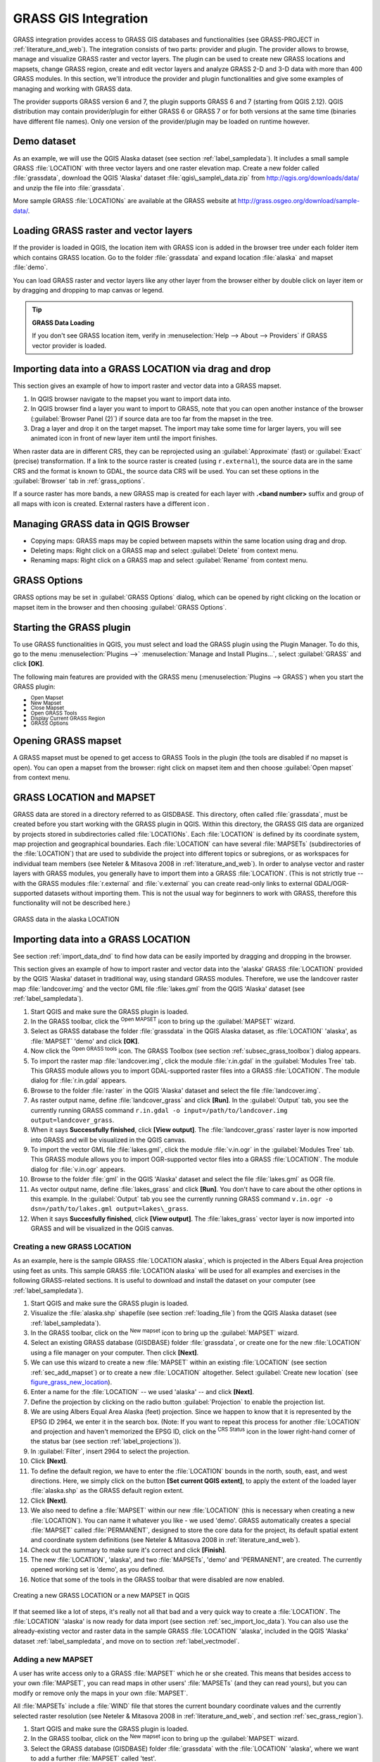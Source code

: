 .. only:: html

   |updatedisclaimer|

.. index:: GRASS
.. _sec_grass:

*********************
GRASS GIS Integration
*********************

.. only:: html

   .. contents::
      :local:

GRASS integration provides access to GRASS GIS databases and functionalities
(see GRASS-PROJECT in :ref:`literature_and_web`). The integration consists of two parts:
provider and plugin. The provider allows to browse, manage and visualize GRASS raster
and vector layers. The plugin can be used to create new GRASS locations and mapsets,
change GRASS region, create and edit vector layers and analyze GRASS 2-D and 3-D data
with more than 400 GRASS modules. In this section, we'll introduce the provider and plugin
functionalities and give some examples of managing and working with GRASS data.

The provider supports GRASS version 6 and 7, the plugin supports GRASS 6 and 7
(starting from QGIS 2.12). QGIS distribution may contain provider/plugin for either
GRASS 6 or GRASS 7 or for both versions at the same time
(binaries have different file names). Only one version of the provider/plugin may be
loaded on runtime however.

Demo dataset
============

As an example, we will use the QGIS Alaska dataset (see section :ref:`label_sampledata`).
It includes a small sample GRASS :file:`LOCATION` with three vector layers and one
raster elevation map. Create a new folder called :file:`grassdata`, download
the QGIS 'Alaska' dataset :file:`qgis\_sample\_data.zip` from
http://qgis.org/downloads/data/ and unzip the file into :file:`grassdata`.

More sample GRASS :file:`LOCATIONs` are available at the GRASS website at
http://grass.osgeo.org/download/sample-data/.

.. _sec_load_grassdata:

Loading GRASS raster and vector layers
======================================

If the provider is loaded in QGIS, the location item with GRASS |grass|
icon is added in the browser tree under each folder item which contains GRASS location.
Go to the folder :file:`grassdata` and expand location :file:`alaska` and
mapset :file:`demo`.

You can load GRASS raster and vector layers like any other layer from the browser either
by double click on layer item or by dragging and dropping to map canvas or legend.

.. tip:: **GRASS Data Loading**

   If you don't see GRASS location item, verify in
   :menuselection:`Help --> About --> Providers` if
   GRASS vector provider is loaded.

.. _import_data_dnd:

Importing data into a GRASS LOCATION via drag and drop
======================================================

This section gives an example of how to import raster and vector data into a GRASS mapset.

#. In QGIS browser navigate to the mapset you want to import data into.
#. In QGIS browser find a layer you want to import to GRASS, note that you can
   open another instance of the browser (:guilabel:`Browser Panel (2)`) if
   source data are too far from the mapset in the tree.
#. Drag a layer and drop it on the target mapset. The import may take some time for
   larger layers, you will see animated icon |import| in front of new layer item
   until the import finishes.

When raster data are in different CRS, they can be reprojected using an :guilabel:`Approximate`
(fast) or :guilabel:`Exact` (precise) transformation. If a link to the source raster
is created (using ``r.external``), the source data are in the same CRS and the format
is known to GDAL, the source data CRS will be used. You can set these options in the
:guilabel:`Browser` tab in :ref:`grass_options`.

If a source raster has more bands, a new GRASS map is created for each layer with
**.<band number>** suffix and group of all maps with |rasterGroup| icon is created.
External rasters have a different icon |rasterLink|.

.. _managing_grass_data:

Managing GRASS data in QGIS Browser
===================================

* Copying maps: GRASS maps may be copied between mapsets within the same location using drag and drop.
* Deleting maps: Right click on a GRASS map and select :guilabel:`Delete` from context menu.
* Renaming maps: Right click on a GRASS map and select :guilabel:`Rename` from context menu.

.. _grass_options:

GRASS Options
=============

GRASS options may be set in :guilabel:`GRASS Options` dialog, which can be opened by right
clicking on the location or mapset item in the browser and then choosing :guilabel:`GRASS Options`.

.. _sec_starting_grass:

Starting the GRASS plugin
=========================

To use GRASS functionalities in QGIS, you must select and load the GRASS plugin using the
Plugin Manager. To do this, go to the menu :menuselection:`Plugins -->` |showPluginManager|
:menuselection:`Manage and Install Plugins...`, select |checkbox| :guilabel:`GRASS` and click
**[OK]**.

The following main features are provided with the GRASS menu
(:menuselection:`Plugins --> GRASS`) when you start the GRASS plugin:

* |grassOpenMapset| :sup:`Open Mapset`
* |grassNewMapset| :sup:`New Mapset`
* |grassCloseMapset| :sup:`Close Mapset`
* |grassTools| :sup:`Open GRASS Tools`
* |grassRegion| :sup:`Display Current GRASS Region`
* |general| :sup:`GRASS Options`

Opening GRASS mapset
====================

A GRASS mapset must be opened to get access to GRASS Tools in the plugin (the tools
are disabled if no mapset is open). You can open a mapset from the browser:
right click on mapset item and then choose :guilabel:`Open mapset` from context menu.

.. _sec_about_loc:

GRASS LOCATION and MAPSET
=========================

GRASS data are stored in a directory referred to as GISDBASE. This directory, often
called :file:`grassdata`, must be created before you start working with the GRASS
plugin in QGIS. Within this directory, the GRASS GIS data are organized by projects
stored in subdirectories called :file:`LOCATIONs`. Each :file:`LOCATION` is defined
by its coordinate system, map projection and geographical boundaries. Each
:file:`LOCATION` can have several :file:`MAPSETs` (subdirectories of the
:file:`LOCATION`) that are used to subdivide the project into different topics or
subregions, or as workspaces for individual team members (see Neteler & Mitasova
2008 in :ref:`literature_and_web`). In order to analyse vector and raster layers
with GRASS modules, you generally have to import them into a GRASS :file:`LOCATION`.
(This is not strictly true -- with the GRASS modules :file:`r.external` and :file:`v.external`
you can create read-only links to external GDAL/OGR-supported datasets without
importing them. This is not the usual way for beginners to work with GRASS, therefore
this functionality will not be described here.)

.. _figure_grass_location:

.. figure:: img/grass_location.png
   :align: center

   GRASS data in the alaska LOCATION

.. _sec_import_loc_data:

Importing data into a GRASS LOCATION
====================================

See section :ref:`import_data_dnd` to find how data can be easily imported
by dragging and dropping in the browser.

This section gives an example of how to import raster and vector data into the
'alaska' GRASS :file:`LOCATION` provided by the QGIS 'Alaska' dataset in traditional
way, using standard GRASS modules.
Therefore, we use the landcover raster map :file:`landcover.img` and the vector GML
file :file:`lakes.gml` from the QGIS 'Alaska' dataset (see :ref:`label_sampledata`).

#. Start QGIS and make sure the GRASS plugin is loaded.
#. In the GRASS toolbar, click the |grassOpenMapset| :sup:`Open MAPSET` icon
   to bring up the :guilabel:`MAPSET` wizard.
#. Select as GRASS database the folder :file:`grassdata` in the QGIS
   Alaska dataset, as :file:`LOCATION` 'alaska', as :file:`MAPSET` 'demo' and
   click **[OK]**.
#. Now click the |grassTools| :sup:`Open GRASS tools` icon. The
   GRASS Toolbox (see section :ref:`subsec_grass_toolbox`) dialog appears.
#. To import the raster map :file:`landcover.img`, click the module
   :file:`r.in.gdal` in the :guilabel:`Modules Tree` tab. This GRASS module
   allows you to import GDAL-supported raster files into a GRASS
   :file:`LOCATION`. The module dialog for :file:`r.in.gdal` appears.
#. Browse to the folder :file:`raster` in the QGIS 'Alaska' dataset
   and select the file :file:`landcover.img`.
#. As raster output name, define :file:`landcover_grass` and click
   **[Run]**. In the :guilabel:`Output` tab, you see the currently running GRASS
   command ``r.in.gdal -o input=/path/to/landcover.img
   output=landcover_grass``.
#. When it says **Successfully finished**, click **[View output]**.
   The :file:`landcover_grass` raster layer is now imported into GRASS and
   will be visualized in the QGIS canvas.
#. To import the vector GML file :file:`lakes.gml`, click the module
   :file:`v.in.ogr` in the :guilabel:`Modules Tree` tab. This GRASS module allows
   you to import OGR-supported vector files into a GRASS :file:`LOCATION`. The
   module dialog for :file:`v.in.ogr` appears.
#. Browse to the folder :file:`gml` in the QGIS 'Alaska' dataset and select the
   file :file:`lakes.gml` as OGR file.
#. As vector output name, define :file:`lakes_grass` and click **[Run]**. You
   don't have to care about the other options in this example. In the
   :guilabel:`Output` tab you see the currently running GRASS command
   ``v.in.ogr -o dsn=/path/to/lakes.gml output=lakes\_grass``.
#. When it says **Succesfully finished**, click **[View output]**. The
   :file:`lakes_grass` vector layer is now imported into GRASS and will be
   visualized in the QGIS canvas.

.. _sec_create_loc:

Creating a new GRASS LOCATION
-----------------------------

As an example, here is the sample GRASS :file:`LOCATION alaska`, which is
projected in the Albers Equal Area projection using feet as units.
This sample GRASS :file:`LOCATION alaska` will be used for all examples and
exercises in the following GRASS-related sections. It is useful to download and
install the dataset on your computer (see :ref:`label_sampledata`).

#. Start QGIS and make sure the GRASS plugin is loaded.
#. Visualize the :file:`alaska.shp` shapefile (see section :ref:`loading_file`)
   from the QGIS Alaska dataset (see :ref:`label_sampledata`).
#. In the GRASS toolbar, click on the |grassNewMapset| :sup:`New mapset` icon
   to bring up the :guilabel:`MAPSET` wizard.
#. Select an existing GRASS database (GISDBASE) folder :file:`grassdata`, or create
   one for the new :file:`LOCATION` using a file manager on your computer. Then
   click **[Next]**.
#. We can use this wizard to create a new :file:`MAPSET` within an existing
   :file:`LOCATION` (see section :ref:`sec_add_mapset`) or to create a new
   :file:`LOCATION` altogether. Select |radioButtonOn| :guilabel:`Create new
   location` (see figure_grass_new_location_).
#. Enter a name for the :file:`LOCATION` -- we used 'alaska' -- and click **[Next]**.
#. Define the projection by clicking on the radio button |radioButtonOn|
   :guilabel:`Projection` to enable the projection list.
#. We are using Albers Equal Area Alaska (feet) projection. Since we happen to
   know that it is represented by the EPSG ID 2964, we enter it in the search box.
   (Note: If you want to repeat this process for another :file:`LOCATION` and
   projection and haven't memorized the EPSG ID, click on the |projectionEnabled|
   :sup:`CRS Status` icon in the lower right-hand corner of the status bar (see
   section :ref:`label_projections`)).
#. In :guilabel:`Filter`, insert 2964 to select the projection.
#. Click **[Next]**.
#. To define the default region, we have to enter the :file:`LOCATION` bounds in the
   north, south, east, and west directions. Here, we simply click on the button
   **[Set current QGIS extent]**, to apply the extent of the loaded layer
   :file:`alaska.shp` as the GRASS default region extent.
#. Click **[Next]**.
#. We also need to define a :file:`MAPSET` within our new :file:`LOCATION` (this
   is necessary when creating a new :file:`LOCATION`). You can name it whatever you
   like - we used 'demo'. GRASS automatically creates a special :file:`MAPSET` called
   :file:`PERMANENT`, designed to store the core data for the project, its default
   spatial extent and coordinate system definitions (see Neteler & Mitasova 2008
   in :ref:`literature_and_web`).
#. Check out the summary to make sure it's correct and click **[Finish]**.
#. The new :file:`LOCATION`, 'alaska', and two :file:`MAPSETs`, 'demo' and 'PERMANENT',
   are created. The currently opened working set is 'demo', as you defined.
#. Notice that some of the tools in the GRASS toolbar that were disabled are now
   enabled.


.. _figure_grass_new_location:

.. figure:: img/create_grass_location.png
   :align: center

   Creating a new GRASS LOCATION or a new MAPSET in QGIS

If that seemed like a lot of steps, it's really not all that bad and a very quick
way to create a :file:`LOCATION`. The :file:`LOCATION` 'alaska' is now ready for
data import (see section :ref:`sec_import_loc_data`). You can also use the already-existing
vector and raster data in the sample GRASS :file:`LOCATION` 'alaska',
included in the QGIS 'Alaska' dataset :ref:`label_sampledata`, and move on to
section :ref:`label_vectmodel`.

.. _sec_add_mapset:

Adding a new MAPSET
-------------------

A user has write access only to a GRASS :file:`MAPSET` which he or she created. This
means that besides access to your own :file:`MAPSET`, you can read maps in other users'
:file:`MAPSETs` (and they can read yours), but you can modify or remove only the maps in
your own :file:`MAPSET`.

All :file:`MAPSETs` include a :file:`WIND` file that stores the current boundary
coordinate values and the currently selected raster resolution (see Neteler & Mitasova
2008 in :ref:`literature_and_web`, and section :ref:`sec_grass_region`).

#. Start QGIS and make sure the GRASS plugin is loaded.
#. In the GRASS toolbar, click on the |grassNewMapset| :sup:`New mapset` icon
   to bring up the :guilabel:`MAPSET` wizard.
#. Select the GRASS database (GISDBASE) folder :file:`grassdata` with the
   :file:`LOCATION` 'alaska', where we want to add a further :file:`MAPSET`
   called 'test'.
#. Click **[Next]**.
#. We can use this wizard to create a new :file:`MAPSET` within an existing
   :file:`LOCATION` or to create a new :file:`LOCATION` altogether. Click on the
   radio button |radioButtonOn| :guilabel:`Select location`
   (see figure_grass_new_location_) and click **[Next]**.
#. Enter the name :file:`text` for the new :file:`MAPSET`. Below in the wizard, you
   see a list of existing :file:`MAPSETs` and corresponding owners.
#. Click **[Next]**, check out the summary to make sure it's all correct and
   click **[Finish]**.


.. _label_vectmodel:

The GRASS vector data model
===========================

It is important to understand the :index:`GRASS vector data model` prior to digitizing.
In general, GRASS uses a topological vector model.
This means that areas are not represented as closed polygons, but by one or more
boundaries. A boundary between two adjacent areas is digitized only once, and it
is shared by both areas. Boundaries must be connected and closed without gaps.
An area is identified (and labelled) by the **centroid** of the area.

Besides boundaries and centroids, a vector map can also contain points and lines.
All these geometry elements can be mixed in one vector and will be represented
in different so-called 'layers' inside one GRASS vector map. So in GRASS, a layer
is not a vector or raster map but a level inside a vector layer. This is important
to distinguish carefully. (Although it is possible to mix geometry elements, it
is unusual and, even in GRASS, only used in special cases such as vector network
analysis. Normally, you should prefer to store different geometry elements in
different layers.)

It is possible to store several 'layers' in one vector dataset. For example,
fields, forests and lakes can be stored in one vector. An adjacent forest and lake
can share the same boundary, but they have separate attribute tables. It is also
possible to attach attributes to boundaries. An example might be the case where the boundary
between a lake and a forest is a road, so it can have a different attribute table.

The 'layer' of the feature is defined by the 'layer' inside GRASS. 'Layer' is the
number which defines if there is more than one layer inside the dataset (e.g.,
if the geometry is forest or lake). For now, it can be only a number. In the future,
GRASS will also support names as fields in the user interface.

Attributes can be stored inside the GRASS :file:`LOCATION` as dBase,  SQLite3 or
in external database tables, for example, PostgreSQL, MySQL, Oracle, etc.

.. index::
   single: GRASS; Attribute storage

Attributes in database tables are linked to geometry elements using a 'category'
value.

.. index::
   single: GRASS; Attribute linkage

'Category' (key, ID) is an integer attached to geometry primitives, and it is
used as the link to one key column in the database table.

.. tip:: **Learning the GRASS Vector Model**

   The best way to learn the GRASS vector model and its capabilities is to
   download one of the many GRASS tutorials where the vector model is described
   more deeply. See http://grass.osgeo.org/documentation/manuals/ for more information,
   books and tutorials in several languages.

.. index::
      seealso: Creating new layer; GRASS
      seealso: Editing; GRASS
.. _creating_new_grass_vectors:

Creating a new GRASS vector layer
=================================

To create a new GRASS vector layer, select one of following items from mapset context
menu in the browser:

* New Point Layer
* New Line Layer
* New Polygon Layer

and enter a name in the dialog. A new vector map will be created and layer will be added
to canvas and editing started. Selecting type of the layer does not restrict geometry
types which can be digitized in the vector map. In GRASS, it is possible to organize all sorts
of geometry types (point, line and polygon) in one vector map. The type is only used to add
the layer to the canvas, because QGIS requires a layer to have a specific type.

It is also possible to add layers to existing vector maps selecting one of the items
described above from context menu of existing vector map.

In GRASS, it is possible to organize all sorts of geometry types (point, line and
area) in one layer, because GRASS uses a topological vector model, so you don't
need to select the geometry type when creating a new GRASS vector. This is
different from shapefile creation with QGIS, because shapefiles use the Simple
Feature vector model (see section :ref:`sec_create_vector`).

.. index::
   pair: GRASS; Digitizing tools
.. _grass_digitizing:

Digitizing and editing a GRASS vector layer
===========================================

GRASS vector layers can be digitized using the standard QGIS digitizing tools.
There are however some particularities, which you should know about, due to

* GRASS topological model versus QGIS simple feature
* complexity of GRASS model

  * multiple layers in single maps
  * multiple geometry types in single map
  * geometry sharing by multiple features from multiple layers

The particularities are discussed in the following sections.

**Save, discard changes, undo, redo**

.. warning:: All the changes done during editing are immediately written to vector map and related attribute tables.

Changes are written after each operation, it is however, possible to do undo/redo
or discard all changes when closing editing. If undo or discard changes is used, original state
is rewritten in vector map and attribute tables.

There are two main reasons for this behaviour:

* It is the nature of GRASS vectors coming from conviction that user wants to do what he is
  doing and it is better to have data saved when the work is suddenly interrupted (for example,
  blackout)
* Necessity for effective editing of topological data is visualized information about topological
  correctness, such information can only be acquired from GRASS vector map if changes are
  written to the map.

**Toolbar**

The 'Digitizing Toolbar' has some specific tools when a GRASS layer is edited:

.. _table_grass_digitizing:

+-------------------------+------------------------+---------------------------------------------+
| Icon                    | Tool                   | Purpose                                     |
+=========================+========================+=============================================+
| |capturePoint|          | New Point              | Digitize new point                          |
+-------------------------+------------------------+---------------------------------------------+
| |captureLine|           | New Line               | Digitize new line                           |
+-------------------------+------------------------+---------------------------------------------+
| |captureBoundary|       | New Boundary           | Digitize new boundary                       |
+-------------------------+------------------------+---------------------------------------------+
| |captureCentroid|       | New Centroid           | Digitize new centroid (label existing area) |
+-------------------------+------------------------+---------------------------------------------+
| |capturePolygon|        | New Closed Boundary    | Digitize new closed boundary                |
+-------------------------+------------------------+---------------------------------------------+


Table GRASS Digitizing: GRASS Digitizing Tools

.. tip:: **Digitizing polygons in GRASS**

   If you want to create a polygon in GRASS, you first digitize the boundary of
   the polygon. Then you add a centroid (label point) into the closed boundary.
   The reason for this is that a topological vector model links the attribute information of
   a polygon always to the centroid and not to the boundary.


**Category**

Category, often called cat, is sort of ID. The name comes from times when GRASS vectors
had only singly attribute "category". Category is used as a link between geometry and attributes.
A single geometry may have multiple categories and thus represent multiple features in different
layers. Currently it is possible to assign only one category per layer using QGIS editing tools.
New features have automatically assigned new unique category, except boundaries.
Boundaries usually only form areas and do not represent linear features, it is however
possible to define attributes for a boundary later, for example in different layer.

New categories are always created only in currently being edited layer.

It is not possible to assign more categories to geometry using QGIS editing,
such data are properly represented as multiple features, and individual features,
even from different layers, may be deleted.

**Attributes**

Attributes of currently edited layer can only be modified. If the vector map contains more layers,
features of other layers will have all attributes set to '<not editable (layer #)>' to warn you that
such attribute is not editable. The reason is, that other layers may have and usually have different
set of fields while QGIS only supports one fixed set of fields per layer.

If a geometry primitive does not have a category assigned, a new unique category is automatically
assigned and new record in attribute table is created when an attribute of that geometry is changed.

.. tip::

   If you want to do bulk update of attributes in table, for example using 'Field Calculator'
   (:ref:`vector_field_calculator`), and there are features without category which you don't want
   to update (typically boundaries), you can filter them out by setting 'Advanced Filter' to ``cat is not null``.


**Editing style**

.. index::
   single: GRASS; Style

The topological symbology is essential for effective editing of topological data. When editing
starts, a specialized 'GRASS Edit' renderer is set on the layer automatically and original renderer
is restored when editing is closed. The style may be customized in layer properties 'Style' tab.
The style can also be stored in project file or in separate file as any other style.
If you customize the style, do not change its name, because it is used to reset the style
when editing is started again.

.. tip::  Do not save project file when the layer is edited, the layer would be stored with
   'Edit Style' which has no meaning if layer is not edited.

The style is based on topological information which is temporarily added to attribute table
as field 'topo_symbol'. The field is automatically removed when editing is closed.

.. tip::  Do not remove 'topo_symbol' field from attribute table, that would make features
   invisible because the renderer is based on that column.


**Snapping**

To form an area, vertices of connected boundaries must have **exactly** the same coordinates.
This can be achieved using snapping tool only if canvas and vector map have the same CRS.
Otherwise, due conversion from map coordinates to canvas and back, the coordinate may become
slightly different due to representation error and CRS transformations.

.. tip:: Use layer's CRS also for canvas when editing.


**Limitations**

Simultaneous editing of multiple layers within the same vector at the same time is not
supported. This is mainly due to the impossibility of handling multiple undo stacks for
a single data source.

|nix| |osx| On Linux and macOS only one GRASS layer can be edited at time. This is
due to a bug in GRASS which does not allow to close database drivers in random order.
This is being solved with GRASS developers.


.. tip:: **GRASS Edit Permissions**

   You must be the owner of the GRASS :file:`MAPSET` you want to edit. It is
   impossible to edit data layers in a :file:`MAPSET` that is not yours, even
   if you have write permission.


.. index::
   single: GRASS; Region
.. _sec_grass_region:

The GRASS region tool
=====================


The region definition (setting a spatial working window) in GRASS is important
for working with raster layers. Vector analysis is by default not limited to any
defined region definitions. But all newly created rasters will have the spatial
extension and resolution of the currently defined GRASS region, regardless of
their original extension and resolution. The current GRASS region is stored in
the :file:`$LOCATION/$MAPSET/WIND` file, and it defines north, south, east and
west bounds, number of columns and rows, horizontal and vertical spatial resolution.

It is possible to switch on and off the visualization of the GRASS region in the QGIS
canvas using the |grassRegion| :sup:`Display current GRASS region` button.

.. index::
   single: GRASS; Region editing

The region can be modified in 'Region' tab in 'GRASS Tolls' dock widget.
Type in the new region bounds and resolution, and click **[Apply]**.
If you click on **[Select the extent by dragging on canvas]** you can select
a new region interactively with your mouse on the QGIS canvas dragging a rectangle.


The GRASS module :file:`g.region` provides a lot more parameters to define an
appropriate region extent and resolution for your raster analysis. You can use
these parameters with the GRASS Toolbox, described in section :ref:`subsec_grass_toolbox`.

.. index::
   single: GRASS; Toolbox
.. _subsec_grass_toolbox:

The GRASS Toolbox
=================

The |grassTools| :sup:`Open GRASS Tools` box provides GRASS module functionalities
to work with data inside a selected GRASS :file:`LOCATION` and :file:`MAPSET`.
To use the GRASS Toolbox you need to open a :file:`LOCATION` and :file:`MAPSET`
that you have write permission for (usually granted, if you created the :file:`MAPSET`).
This is necessary, because new raster or vector layers created during analysis
need to be written to the currently selected :file:`LOCATION` and :file:`MAPSET`.

.. _figure_grass_toolbox:

.. figure:: img/grass_toolbox_moduletree.png
   :align: center

   GRASS Toolbox and Module Tree

.. _grass_modules:

Working with GRASS modules
---------------------------

The GRASS shell inside the GRASS Toolbox provides access to almost all (more than
300) GRASS modules in a command line interface. To offer a more user-friendly
working environment, about 200 of the available GRASS modules and functionalities
are also provided by graphical dialogs within the GRASS plugin Toolbox.

A complete list of GRASS modules available in the graphical Toolbox in QGIS
version |CURRENT| is available in the GRASS wiki at http://grass.osgeo.org/wiki/GRASS-QGIS_relevant_module_list.

It is also possible to customize the GRASS Toolbox content. This procedure is
described in section :ref:`sec_toolbox-customizing`.

As shown in figure_grass_toolbox_, you can look for the appropriate GRASS
module using the thematically grouped :guilabel:`Modules Tree` or the searchable
:guilabel:`Modules List` tab.

By clicking on a graphical module icon, a new tab will be added to the Toolbox dialog,
providing three new sub-tabs: :guilabel:`Options`, :guilabel:`Output` and
:guilabel:`Manual`.

**Options**

The :guilabel:`Options` tab provides a simplified module dialog where you can
usually select a raster or vector layer visualized in the QGIS canvas and enter
further module-specific parameters to run the module.

.. _figure_grass_module:

.. figure:: img/grass_module_option.png
   :align: center

   GRASS Toolbox Module Options

The provided module parameters are often not complete to keep the dialog simple.
If you want to use further module parameters and flags, you need to start the
GRASS shell and run the module in the command line.

A new feature since QGIS 1.8 is the support for a :guilabel:`Show Advanced Options`
button below the simplified module dialog in the :guilabel:`Options` tab. At the
moment, it is only added to the module :file:`v.in.ascii` as an example of use, but it will
probably be part of more or all modules in the GRASS Toolbox in future versions
of QGIS. This allows you to use the complete GRASS module options without the need
to switch to the GRASS shell.

**Output**

.. _figure_grass_module_output:

.. figure:: img/grass_module_output.png
   :align: center

   GRASS Toolbox Module Output

The :guilabel:`Output` tab provides information about the output status of the
module. When you click the **[Run]** button, the module switches to the
:guilabel:`Output` tab and you see information about the analysis process. If
all works well, you will finally see a ``Successfully finished`` message.

**Manual**

.. _figure_grass_module_manual:

.. figure:: img/grass_module_manual.png
   :align: center

   GRASS Toolbox Module Manual

The :guilabel:`Manual` tab shows the HTML help page of the GRASS module. You can
use it to check further module parameters and flags or to get a deeper knowledge
about the purpose of the module. At the end of each module manual page, you see
further links to the :file:`Main Help index`, the :file:`Thematic index` and the
:file:`Full index`. These links provide the same information as the
module :file:`g.manual`.

.. index::
   single: GRASS; Display results

.. tip:: **Display results immediately**

   If you want to display your calculation results immediately in your map canvas,
   you can use the 'View Output' button at the bottom of the module tab.

GRASS module examples
---------------------

The following examples will demonstrate the power of some of the GRASS modules.

Creating contour lines
......................

The first example creates a vector contour map from an elevation raster (DEM).
Here, it is assumed that you have the Alaska :file:`LOCATION` set up as explained
in section :ref:`sec_import_loc_data`.

* First, open the location by clicking the
  |grassOpenMapset| :sup:`Open mapset` button and choosing the Alaska location.
* Now open the Toolbox with the |grassTools| :sup:`Open GRASS tools` button.
* In the list of tool categories, double-click :menuselection:`Raster --> Surface
  Management --> Generate vector contour lines`.
* Now a single click on the tool **r.contour** will open the tool dialog as
  explained above (see :ref:`grass_modules`).
* In the :guilabel:`Name of input raster map` enter ``gtopo30``.
* Type into the :guilabel:`Increment between Contour levels` |selectNumber|
  the value 100. (This will create contour lines at intervals of 100 meters.)
* Type into the :guilabel:`Name for output vector map` the name ``ctour_100``.
* Click **[Run]** to start the process. Wait for several moments until the message
  ``Successfully finished`` appears in the output window. Then click **[View Output]**
  and **[Close]**.

Since this is a large region, it will take a while to display. After it finishes
rendering, you can open the layer properties window to change the line color so
that the contours appear clearly over the elevation raster, as in :ref:`vector_properties_dialog`.

Next, zoom in to a small, mountainous area in the center of Alaska. Zooming in close,
you will notice that the contours have sharp corners. GRASS offers the **v.generalize**
tool to slightly alter vector maps while keeping their overall shape. The tool
uses several different algorithms with different purposes. Some of the algorithms
(i.e., Douglas Peuker and Vertex Reduction) simplify the line by removing some of
the vertices. The resulting vector will load faster. This process is useful
when you have a highly detailed vector, but you are creating a very small-scale
map, so the detail is unnecessary.

.. tip:: **The simplify tool**

   Note that QGIS has a :menuselection:`Vector --> Geometry Tools --> Simplify
   geometries` tool that works just like the GRASS **v.generalize**
   Douglas-Peuker algorithm.

However, the purpose of this example is different. The contour lines created by
``r.contour`` have sharp angles that should be smoothed. Among the **v.generalize**
algorithms, there is Chaiken's, which does just that (also Hermite splines). Be
aware that these algorithms can **add** additional vertices to the vector,
causing it to load even more slowly.

* Open the GRASS Toolbox and double-click the categories :menuselection:`Vector -->
  Develop map --> Generalization`, then click on the **v.generalize** module to
  open its options window.
* Check that the 'ctour_100' vector appears as the :guilabel:`Name of input vector`.
* From the list of algorithms, choose Chaiken's. Leave all other options at their
  default, and scroll down to the last row to enter in the field :guilabel:`Name
  for output vector map` 'ctour_100_smooth', and click **[Run]**.
* The process takes several moments. Once ``Successfully finished`` appears in
  the output windows, click **[View output]** and then **[Close]**.
* You may change the color of the vector to display it clearly on the raster
  background and to contrast with the original contour lines. You will notice
  that the new contour lines have smoother corners than the original while staying
  faithful to the original overall shape.

.. _figure_grass_module_generalize:

.. figure:: img/grass_toolbox_vgeneralize.png
   :align: center
   :width: 35em

   GRASS module v.generalize to smooth a vector map

.. tip:: **Other uses for r.contour**

   The procedure described above can be used in other equivalent situations. If
   you have a raster map of precipitation data, for example, then the same method
   will be used to create a vector map of isohyetal (constant rainfall) lines.

Creating a Hillshade 3-D effect
.................................

Several methods are used to display elevation layers and give a 3-D effect to maps.
The use of contour lines, as shown above, is one popular method often chosen to
produce topographic maps. Another way to display a 3-D effect is by hillshading.
The hillshade effect is created from a DEM (elevation) raster by first calculating
the slope and aspect of each cell, then simulating the sun's position in the sky
and giving a reflectance value to each cell. Thus, you get sun-facing slopes
lighted; the slopes facing away from the sun (in shadow) are darkened.

* Begin this example by loading the ``gtopo30`` elevation raster. Start the GRASS
  Toolbox, and under the Raster category, double-click to open :menuselection:`Spatial
  analysis --> Terrain analysis`.
* Then click **r.shaded.relief** to open the module.
* Change the :guilabel:`azimuth angle` |selectNumber| 270 to 315.
* Enter ``gtopo30_shade`` for the new hillshade raster, and click **[Run**].
* When the process completes, add the hillshade raster to the map. You should see
  it displayed in grayscale.
* To view both the hillshading and the colors of the ``gtopo30`` together, move
  the hillshade map below the ``gtopo30`` map in the table of contents, then open
  the :menuselection:`Properties` window of ``gtopo30``, switch to the
  :guilabel:`Transparency` tab and set its transparency level to about 25%.

You should now have the ``gtopo30`` elevation with its colormap and transparency
setting displayed **above** the grayscale hillshade map. In order to see the
visual effects of the hillshading, turn off the ``gtopo30_shade`` map, then turn
it back on.

**Using the GRASS shell**

The GRASS plugin in QGIS is designed for users who are new to GRASS and not
familiar with all the modules and options. As such, some modules in the Toolbox
do not show all the options available, and some modules do not appear at all.
The GRASS shell (or console) gives the user access to those additional GRASS
modules that do not appear in the Toolbox tree, and also to some additional
options to the modules that are in the Toolbox with the simplest default
parameters. This example demonstrates the use of an additional option in the
**r.shaded.relief** module that was shown above.

.. _figure_grass_module_shell:

.. figure:: img/grass_toolbox_shell.png
   :align: center

   The GRASS shell, r.shaded.relief module

The module **r.shaded.relief** can take a parameter ``zmult``, which multiplies
the elevation values relative to the X-Y coordinate units so that the hillshade
effect is even more pronounced.

* Load the ``gtopo30`` elevation raster as above, then start the GRASS Toolbox
  and click on the GRASS shell. In the shell window, type the command
  ``r.shaded.relief map=gtopo30 shade=gtopo30_shade2 azimuth=315 zmult=3`` and
  press **[Enter]**.
* After the process finishes, shift to the :guilabel:`Browse` tab and double-click
  on the new ``gtopo30_shade2`` raster to display it in QGIS.
* As explained above, move the shaded relief raster below the ``gtopo30`` raster in
  the table of contents, then check the transparency of the colored ``gtopo30`` layer.
  You should see that the 3-D effect stands out more strongly compared with the
  first shaded relief map.

.. _figure_grass_module_display:

.. figure:: img/grass_toolbox_shadedrelief.png
   :align: center
   :width: 35em

   Displaying shaded relief created with the GRASS module r.shaded.relief


Raster statistics in a vector map
..................................

The next example shows how a GRASS module can aggregate raster data and add columns
of statistics for each polygon in a vector map.

* Again using the Alaska data, refer to :ref:`sec_import_loc_data` to import the
  trees shapefile from the ``shapefiles`` directory into GRASS.
* Now an intermediate step is required: centroids must be added to the imported
  trees map to make it a complete GRASS area vector (including both boundaries
  and centroids).
* From the Toolbox, choose :menuselection:`Vector --> Manage features`, and open
  the module **v.centroids**.
* Enter as the :guilabel:`output vector map` 'forest_areas' and run the module.
* Now load the ``forest_areas`` vector and display the types of forests - deciduous,
  evergreen, mixed - in different colors: In the layer :guilabel:`Properties`
  window, :guilabel:`Symbology` tab, choose from :guilabel:`Legend type`
  |selectString| 'Unique value' and set the :guilabel:`Classification field`
  to 'VEGDESC'. (Refer to the explanation of the symbology tab in
  :ref:`vector_style_menu` of the vector section.)
* Next, reopen the GRASS Toolbox and open :menuselection:`Vector --> Vector update`
  by other maps.
* Click on the **v.rast.stats** module. Enter ``gtopo30`` and ``forest_areas``.
* Only one additional parameter is needed: Enter :guilabel:`column prefix` ``elev``,
  and click **[Run]**. This is a computationally heavy operation, which will run
  for a long time (probably up to two hours).
* Finally, open the ``forest_areas`` attribute table, and verify that several new
  columns have been added, including ``elev_min``, ``elev_max``, ``elev_mean``,
  etc., for each forest polygon.

.. index::
   single: GRASS; Customize toolbox
.. _sec_toolbox-customizing:

Customizing the GRASS Toolbox
------------------------------

Nearly all GRASS modules can be added to the GRASS Toolbox. An XML interface is
provided to parse the pretty simple XML files that configure the modules'
appearance and parameters inside the Toolbox.

A sample XML file for generating the module ``v.buffer`` (v.buffer.qgm) looks
like this:

.. code-block:: xml

  <?xml version="1.0" encoding="UTF-8"?>
  <!DOCTYPE qgisgrassmodule SYSTEM "http://mrcc.com/qgisgrassmodule.dtd">

  <qgisgrassmodule label="Vector buffer" module="v.buffer">
          <option key="input" typeoption="type" layeroption="layer" />
          <option key="buffer"/>
          <option key="output" />
  </qgisgrassmodule>


The parser reads this definition and creates a new tab inside the Toolbox when
you select the module. A more detailed description for adding new modules, changing
a module's group, etc., can be found at 
https://qgis.org/en/site/getinvolved/development/addinggrasstools.html.


.. Substitutions definitions - AVOID EDITING PAST THIS LINE
   This will be automatically updated by the find_set_subst.py script.
   If you need to create a new substitution manually,
   please add it also to the substitutions.txt file in the
   source folder.

.. |CURRENT| replace:: 2.18
.. |captureBoundary| image:: /static/common/mActionCaptureBoundary.png
   :width: 1.5em
.. |captureCentroid| image:: /static/common/mActionCaptureCentroid.png
   :width: 1.5em
.. |captureLine| image:: /static/common/mActionCaptureLine.png
   :width: 1.5em
.. |capturePoint| image:: /static/common/mActionCapturePoint.png
   :width: 1.5em
.. |capturePolygon| image:: /static/common/mActionCapturePolygon.png
   :width: 1.5em
.. |checkbox| image:: /static/common/checkbox.png
   :width: 1.3em
.. |general| image:: /static/common/general.png
   :width: 2em
.. |grass| image:: /static/common/grasslogo.png
   :width: 1.5em
.. |grassCloseMapset| image:: /static/common/grass_close_mapset.png
   :width: 1.5em
.. |grassNewMapset| image:: /static/common/grass_new_mapset.png
   :width: 1.5em
.. |grassOpenMapset| image:: /static/common/grass_open_mapset.png
   :width: 1.5em
.. |grassRegion| image:: /static/common/grass_region.png
   :width: 1.5em
.. |grassTools| image:: /static/common/grass_tools.png
   :width: 1.5em
.. |import| image:: /static/common/mIconImport.gif
   :width: 1.5em
.. |nix| image:: /static/common/nix.png
   :width: 1em
.. |osx| image:: /static/common/osx.png
   :width: 1em
.. |projectionEnabled| image:: /static/common/mIconProjectionEnabled.png
   :width: 1.5em
.. |radioButtonOn| image:: /static/common/radiobuttonon.png
.. |rasterGroup| image:: /static/common/mIconRasterGroup.png
   :width: 1.5em
.. |rasterLink| image:: /static/common/mIconRasterLink.png
   :width: 1.5em
.. |selectNumber| image:: /static/common/selectnumber.png
   :width: 2.8em
.. |selectString| image:: /static/common/selectstring.png
   :width: 2.5em
.. |showPluginManager| image:: /static/common/mActionShowPluginManager.png
   :width: 1.5em
.. |updatedisclaimer| replace:: :disclaimer:`Docs in progress for 'QGIS testing'. Visit http://docs.qgis.org/2.18 for QGIS 2.18 docs and translations.`
